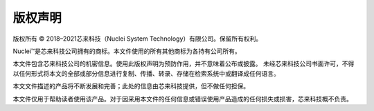 .. _copyright:

版权声明
========

版权所有 © 2018–2021芯来科技（Nuclei System Technology）有限公司。保留所有权利。

Nuclei™是芯来科技公司拥有的商标。本文件使用的所有其他商标为各持有公司所有。

本文件包含芯来科技公司的机密信息。使用此版权声明为预防作用，并不意味着公布或披露。
未经芯来科技公司书面许可，不得以任何形式将本文的全部或部分信息进行复制、传播、转录、存储在检索系统中或翻译成任何语言。

本文文件描述的产品将不断发展和完善；此处的信息由芯来科技提供，但不做任何担保。

本文件仅用于帮助读者使用该产品。对于因采用本文件的任何信息或错误使用产品造成的任何损失或损害，芯来科技概不负责。
